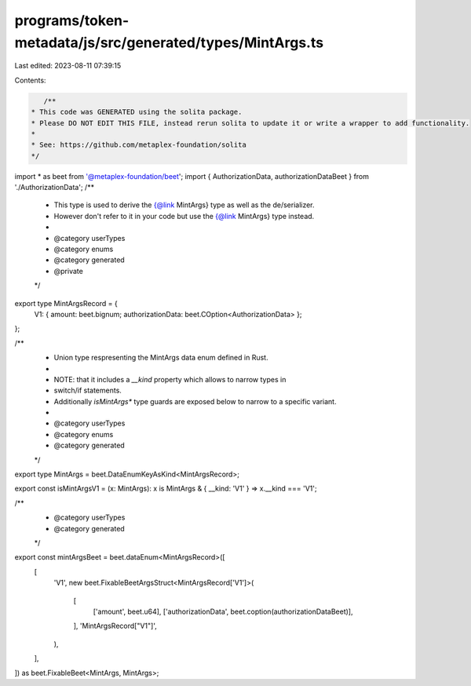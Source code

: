 programs/token-metadata/js/src/generated/types/MintArgs.ts
==========================================================

Last edited: 2023-08-11 07:39:15

Contents:

.. code-block:: ts

    /**
 * This code was GENERATED using the solita package.
 * Please DO NOT EDIT THIS FILE, instead rerun solita to update it or write a wrapper to add functionality.
 *
 * See: https://github.com/metaplex-foundation/solita
 */

import * as beet from '@metaplex-foundation/beet';
import { AuthorizationData, authorizationDataBeet } from './AuthorizationData';
/**
 * This type is used to derive the {@link MintArgs} type as well as the de/serializer.
 * However don't refer to it in your code but use the {@link MintArgs} type instead.
 *
 * @category userTypes
 * @category enums
 * @category generated
 * @private
 */
export type MintArgsRecord = {
  V1: { amount: beet.bignum; authorizationData: beet.COption<AuthorizationData> };
};

/**
 * Union type respresenting the MintArgs data enum defined in Rust.
 *
 * NOTE: that it includes a `__kind` property which allows to narrow types in
 * switch/if statements.
 * Additionally `isMintArgs*` type guards are exposed below to narrow to a specific variant.
 *
 * @category userTypes
 * @category enums
 * @category generated
 */
export type MintArgs = beet.DataEnumKeyAsKind<MintArgsRecord>;

export const isMintArgsV1 = (x: MintArgs): x is MintArgs & { __kind: 'V1' } => x.__kind === 'V1';

/**
 * @category userTypes
 * @category generated
 */
export const mintArgsBeet = beet.dataEnum<MintArgsRecord>([
  [
    'V1',
    new beet.FixableBeetArgsStruct<MintArgsRecord['V1']>(
      [
        ['amount', beet.u64],
        ['authorizationData', beet.coption(authorizationDataBeet)],
      ],
      'MintArgsRecord["V1"]',
    ),
  ],
]) as beet.FixableBeet<MintArgs, MintArgs>;


